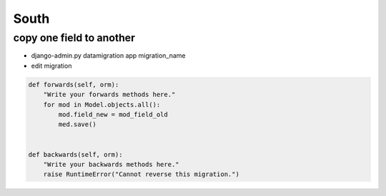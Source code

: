 ######
South
######

copy one field to another
=========================

* django-admin.py datamigration app migration_name
* edit migration

.. code-block:: python

    def forwards(self, orm):
        "Write your forwards methods here."
        for mod in Model.objects.all():
            mod.field_new = mod_field_old
            med.save()


    def backwards(self, orm):
        "Write your backwards methods here."
        raise RuntimeError("Cannot reverse this migration.")
